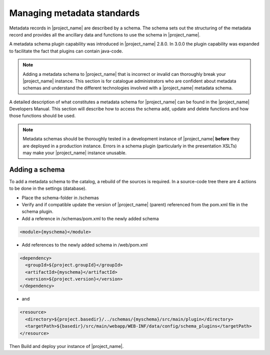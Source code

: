 .. _managing-metadata-standards:

Managing metadata standards
###########################



Metadata records in |project_name| are described by a schema. The schema sets out the structuring of the metadata record and provides all the ancillary data and functions to use the schema in |project_name|.

A metadata schema plugin capability was introduced in |project_name| 2.8.0. In 3.0.0 the plugin capability was expanded to facilitate the fact that plugins can contain java-code.

.. note:: Adding a metadata schema to |project_name| that is incorrect or invalid can thoroughly break your |project_name| instance. This section is for catalogue administrators who are confident about metadata schemas and understand the different technologies involved with a |project_name| metadata schema.

A detailed description of what constitutes a metadata schema for |project_name| can be found in the |project_name| Developers Manual. This section will describe how to access the schema add, update and delete functions and how those functions should be used.

.. note:: Metadata schemas should be thoroughly tested in a development instance of |project_name| **before** they are deployed in a production instance. Errors in a schema plugin (particularly in the presentation XSLTs) may make your |project_name| instance unusable.

Adding a schema
```````````````
To add a metadata schema to the catalog, a rebuild of the sources is required. In a source-code tree there are 4 actions to be done in the settings (database).

- Place the schema-folder in /schemas

- Verify and if compatible update the version of |project_name| (parent) referenced from the pom.xml file in the schema plugin.

- Add a reference in /schemas/pom.xml to the newly added schema


.. code-block:: xml

    <module>{myschema}</module>

- Add references to the newly added schema in /web/pom.xml


.. code-block:: xml

    <dependency>
      <groupId>${project.groupId}</groupId>
      <artifactId>{myschema}</artifactId>
      <version>${project.version}</version>
    </dependency>

- and

.. code-block:: xml

    <resource>
      <directory>${project.basedir}/../schemas/{myschema}/src/main/plugin</directory>
      <targetPath>${basedir}/src/main/webapp/WEB-INF/data/config/schema_plugins</targetPath>
    </resource>

Then Build and deploy your instance of |project_name|.
